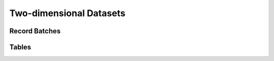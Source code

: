 .. Licensed to the Apache Software Foundation (ASF) under one
.. or more contributor license agreements.  See the NOTICE file
.. distributed with this work for additional information
.. regarding copyright ownership.  The ASF licenses this file
.. to you under the Apache License, Version 2.0 (the
.. "License"); you may not use this file except in compliance
.. with the License.  You may obtain a copy of the License at

..   http://www.apache.org/licenses/LICENSE-2.0

.. Unless required by applicable law or agreed to in writing,
.. software distributed under the License is distributed on an
.. "AS IS" BASIS, WITHOUT WARRANTIES OR CONDITIONS OF ANY
.. KIND, either express or implied.  See the License for the
.. specific language governing permissions and limitations
.. under the License.

========================
Two-dimensional Datasets
========================

Record Batches
==============

.. doxygenclass:: arrow::RecordBatch
   :project: arrow_cpp
   :members:

.. doxygenclass:: arrow::RecordBatchReader
   :project: arrow_cpp
   :members:

.. doxygenclass:: arrow::TableBatchReader
   :project: arrow_cpp
   :members:

Tables
======

.. doxygenclass:: arrow::Table
   :project: arrow_cpp
   :members:

.. doxygenfunction:: arrow::ConcatenateTables
   :project: arrow_cpp

.. doxygenfunction:: arrow::PromoteTableToSchema(const std::shared_ptr<Table> &table, const std::shared_ptr<Schema> &schema, MemoryPool *pool)
   :project: arrow_cpp

.. doxygenfunction:: arrow::PromoteTableToSchema(const std::shared_ptr<Table> &table, const std::shared_ptr<Schema> &schema, const compute::CastOptions &options, MemoryPool *pool)
   :project: arrow_cpp
